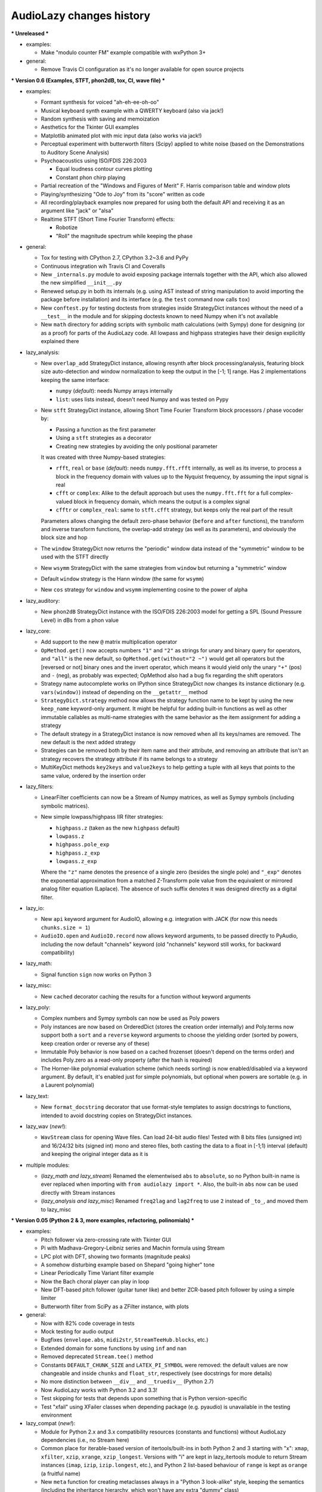 ..
  This file is part of AudioLazy, the signal processing Python package.
  Copyright (C) 2012-2016 Danilo de Jesus da Silva Bellini

  AudioLazy is free software: you can redistribute it and/or modify
  it under the terms of the GNU General Public License as published by
  the Free Software Foundation, version 3 of the License.

  This program is distributed in the hope that it will be useful,
  but WITHOUT ANY WARRANTY; without even the implied warranty of
  MERCHANTABILITY or FITNESS FOR A PARTICULAR PURPOSE. See the
  GNU General Public License for more details.

  You should have received a copy of the GNU General Public License
  along with this program. If not, see <http://www.gnu.org/licenses/>.

AudioLazy changes history
-------------------------

*** Unreleased ***

+ examples:

  - Make "modulo counter FM" example compatible with wxPython 3+

+ general:

  - Remove Travis CI configuration as it's no longer available
    for open source projects

*** Version 0.6 (Examples, STFT, phon2dB, tox, CI, wave file) ***

+ examples:

  - Formant synthesis for voiced "ah-eh-ee-oh-oo"
  - Musical keyboard synth example with a QWERTY keyboard (also via jack!)
  - Random synthesis with saving and memoization
  - Aesthetics for the Tkinter GUI examples
  - Matplotlib animated plot with mic input data (also works via jack!)
  - Perceptual experiment with butterworth filters (Scipy) applied to white
    noise (based on the Demonstrations to Auditory Scene Analysis)
  - Psychoacoustics using ISO/FDIS 226:2003

    * Equal loudness contour curves plotting
    * Constant phon chirp playing

  - Partial recreation of the "Windows and Figures of Merit" F. Harris
    comparison table and window plots
  - Playing/synthesizing "Ode to Joy" from its "score" written as code
  - All recording/playback examples now prepared for using both the default
    API and receiving it as an argument like "jack" or "alsa"
  - Realtime STFT (Short Time Fourier Transform) effects:

    * Robotize
    * "Roll" the magnitude spectrum while keeping the phase

+ general:

  - Tox for testing with CPython 2.7, CPython 3.2~3.6 and PyPy
  - Continuous integration wih Travis CI and Coveralls
  - New ``_internals.py`` module to avoid exposing package internals together
    with the API, which also allowed the new simplified ``__init__.py``
  - Renewed setup.py in both its internals (e.g. using AST instead of
    string manipulation to avoid importing the package before installation)
    and its interface (e.g. the ``test`` command now calls ``tox``)
  - New ``conftest.py`` for testing doctests from strategies inside
    StrategyDict instances without the need of a ``__test__`` in the module
    and for skipping doctests known to need Numpy when it's not available
  - New ``math`` directory for adding scripts with symbolic math calculations
    (with Sympy) done for designing (or as a proof) for parts of the
    AudioLazy code. All lowpass and highpass strategies have their design
    explicitly explained there

+ lazy_analysis:

  - New ``overlap_add`` StrategyDict instance, allowing resynth after block
    processing/analysis, featuring block size auto-detection and window
    normalization to keep the output in the [-1; 1] range. Has 2
    implementations keeping the same interface:

    * ``numpy`` (*default*): needs Numpy arrays internally
    * ``list``: uses lists instead, doesn't need Numpy and was tested on Pypy

  - New ``stft`` StrategyDict instance, allowing Short Time Fourier Transform
    block processors / phase vocoder by:

    * Passing a function as the first parameter
    * Using a ``stft`` strategies as a decorator
    * Creating new strategies by avoiding the only positional parameter

    It was created with three Numpy-based strategies:

    * ``rfft``, ``real`` or ``base`` (*default*): needs ``numpy.fft.rfft``
      internally, as well as its inverse, to process a block in the
      frequency domain with values up to the Nyquist frequency, by assuming
      the input signal is real
    * ``cfft`` or ``complex``: Alike to the default approach but uses the
      ``numpy.fft.fft`` for a full complex-valued block in frequency domain,
      which means the output is a complex signal
    * ``cfftr`` or ``complex_real``: same to ``stft.cfft`` strategy, but
      keeps only the real part of the result

    Parameters allows changing the default zero-phase behavior (``before``
    and ``after`` functions), the transform and inverse transform functions,
    the overlap-add strategy (as well as its parameters), and obviously the
    block size and hop

  - The ``window`` StrategyDict now returns the "periodic" window data
    instead of the "symmetric" window to be used with the STFT directly
  - New ``wsymm`` StrategyDict with the same strategies from ``window`` but
    returning a "symmetric" window
  - Default ``window`` strategy is the Hann window (the same for ``wsymm``)
  - New ``cos`` strategy for ``window`` and ``wsymm`` implementing cosine to
    the power of alpha

+ lazy_auditory:

  - New ``phon2dB`` StrategyDict instance with the ISO/FDIS 226:2003 model
    for getting a SPL (Sound Pressure Level) in dBs from a phon value

+ lazy_core:

  - Add support to the new ``@`` matrix multiplication operator
  - ``OpMethod.get()`` now accepts numbers ``"1"`` and ``"2"`` as strings for
    unary and binary query for operators, and ``"all"`` is the new default, so
    ``OpMethod.get(without="2 ~")`` would get all operators but the [reversed
    or not] binary ones and the invert operator, which means it would yield
    only the unary ``"+"`` (pos) and ``-`` (neg), as probably was expected;
    OpMethod also had a bug fix regarding the shift operators
  - Strategy name autocomplete works on IPython since StrategyDict now
    changes its instance dictionary (e.g. ``vars(window)``) instead of
    depending on the ``__getattr__`` method
  - ``StrategyDict.strategy`` method now allows the strategy function name to
    be kept by using the new ``keep_name`` keyword-only argument. It might be
    helpful for adding built-in functions as well as other immutable
    callables as multi-name strategies with the same behavior as the item
    assignment for adding a strategy
  - The default strategy in a StrategyDict instance is now removed when all
    its keys/names are removed. The new default is the next added strategy
  - Strategies can be removed both by their item name and their attribute,
    and removing an attribute that isn't an strategy recovers the strategy
    attribute if its name belongs to a strategy
  - MultiKeyDict methods ``key2keys`` and ``value2keys`` to help getting a
    tuple with all keys that points to the same value, ordered by the
    insertion order

+ lazy_filters:

  - LinearFilter coefficients can now be a Stream of Numpy matrices, as well
    as Sympy symbols (including symbolic matrices).
  - New simple lowpass/highpass IIR filter strategies:

    * ``highpass.z`` (taken as the new ``highpass`` default)
    * ``lowpass.z``
    * ``highpass.pole_exp``
    * ``highpass.z_exp``
    * ``lowpass.z_exp``

    Where the ``"z"`` name denotes the presence of a single zero (besides the
    single pole) and ``"_exp"`` denotes the exponential approximation from
    a matched Z-Transform pole value from the equivalent or mirrored analog
    filter equation (Laplace). The absence of such suffix denotes it was
    designed directly as a digital filter.

+ lazy_io:

  - New ``api`` keyword argument for AudioIO, allowing e.g. integration with
    JACK (for now this needs ``chunks.size = 1``)
  - ``AudioIO.open`` and ``AudioIO.record`` now allows keyword arguments, to
    be passed directly to PyAudio, including the now default "channels"
    keyword (old "nchannels" keyword still works, for backward compatibility)

+ lazy_math:

  - Signal function ``sign`` now works on Python 3

+ lazy_misc:

  - New ``cached`` decorator caching the results for a function without
    keyword arguments

+ lazy_poly:

  - Complex numbers and Sympy symbols can now be used as Poly powers
  - Poly instances are now based on OrderedDict (stores the creation order
    internally) and Poly.terms now support both a ``sort`` and a ``reverse``
    keyword arguments to choose the yielding order (sorted by powers, keep
    creation order or reverse any of these)
  - Immutable Poly behavior is now based on a cached frozenset (doesn't depend
    on the terms order) and includes Poly.zero as a read-only property (after
    the hash is required)
  - The Horner-like polynomial evaluation scheme (which needs sorting) is now
    enabled/disabled via a keyword argument. By default, it's enabled just for
    simple polynomials, but optional when powers are sortable (e.g. in a
    Laurent polynomial)

+ lazy_text:

  - New ``format_docstring`` decorator that use format-style templates to
    assign docstrings to functions, intended to avoid docstring copies on
    StrategyDict instances.

+ lazy_wav (*new!*):

  - ``WavStream`` class for opening Wave files. Can load 24-bit audio files!
    Tested with 8 bits files (unsigned int) and 16/24/32 bits (signed int)
    mono and stereo files, both casting the data to a float in [-1;1) interval
    (default) and keeping the original integer data as it is

+ multiple modules:

  - (*lazy_math and lazy_stream*) Renamed the elementwised ``abs`` to
    ``absolute``, so no Python built-in name is ever replaced when importing
    with ``from audiolazy import *``. Also, the built-in ``abs`` now can be
    used directly with Stream instances
  - (*lazy_analysis and lazy_misc*) Renamed ``freq2lag`` and ``lag2freq`` to
    use ``2`` instead of ``_to_``, and moved them to lazy_misc


*** Version 0.05 (Python 2 & 3, more examples, refactoring, polinomials) ***

+ examples:

  - Pitch follower via zero-crossing rate with Tkinter GUI
  - Pi with Madhava-Gregory-Leibniz series and Machin formula using Stream
  - LPC plot with DFT, showing two formants (magnitude peaks)
  - A somehow disturbing example based on Shepard "going higher" tone
  - Linear Periodically Time Variant filter example
  - Now the Bach choral player can play in loop
  - New DFT-based pitch follower (guitar tuner like) and better ZCR-based
    pitch follower by using a simple limiter
  - Butterworth filter from SciPy as a ZFilter instance, with plots

+ general:

  - Now with 82% code coverage in tests
  - Mock testing for audio output
  - Bugfixes (``envelope.abs``, ``midi2str``, ``StreamTeeHub.blocks``, etc.)
  - Extended domain for some functions by using ``inf`` and ``nan``
  - Removed deprecated ``Stream.tee()`` method
  - Constants ``DEFAULT_CHUNK_SIZE`` and ``LATEX_PI_SYMBOL`` were removed:
    the default values are now changeable and inside ``chunks`` and
    ``float_str``, respectively (see docstrings for more details)
  - No more distinction between ``__div__`` and ``__truediv__`` (Python 2.7)
  - Now AudioLazy works with Python 3.2 and 3.3!
  - Test skipping for tests that depends upon something that is Python
    version-specific
  - Test "xfail" using XFailer classes when depending package (e.g. pyaudio)
    is unavailable in the testing environment

+ lazy_compat (*new!*):

  - Module for Python 2.x and 3.x compatibility resources (constants
    and functions) without AudioLazy dependencies (i.e., no Stream here)
  - Common place for iterable-based version of itertools/built-ins in both
    Python 2 and 3 starting with "x": ``xmap``, ``xfilter``, ``xzip``,
    ``xrange``, ``xzip_longest``. Versions with "i" are kept in lazy_itertools
    module to return Stream instances (``imap``, ``izip``, ``izip.longest``,
    etc.), and Python 2 list-based behaviour of ``range`` is kept as
    ``orange`` (a fruitful name)
  - New ``meta`` function for creating metaclasses always in a "Python 3
    look-alike" style, keeping the semantics (including the inheritance
    hierarchy, which won't have any extra "dummy" class)

+ lazy_core:

  - New ``OpMethod`` class with 33 operator method instances and querying
  - Changed ``AbstractOperatorOverloaderMeta`` to the new OpMethod-based
    interface
  - Now StrategyDict changes the module ``__test__`` so that doctests from
    strategies are found by the doctest finder.

+ lazy_filters:

  - ZFilter instances are now better prepared for Stream coeffs and
    operator-based filter creation, as well as a new copy helper method
  - Filters are now hashable (e.g., they can be used in sets)

+ lazy_io:

  - New RecStream class for recording Stream instances with a ``stop`` method
  - Now chunks is a StrategyDict here, instead of two lazy_misc functions
  - Now the default chunk size is stored in chunks.size, and can be changed

+ lazy_itertools:

  - New ``accumulate`` itertool from Python 3, available also in Python 2
    yielding a Stream. This is a new StrategyDict with one more strategy in
    Python 3
  - Strategy ``chain.from_iterable`` is now available (Stream version
    itertool), and ``chain`` is now a StrategyDict
  - Now ``izip`` is a StrategyDict, with ``izip.smallest`` (*default*) and
    ``izip.longest`` strategies

+ lazy_misc:

  - New ``rint`` for "round integer" operations as well as other higher step
    integer quantization
  - Now ``almost_eq`` is a single StrategyDict with both ``bits`` (*default*,
    comparison by significand/mantissa bits) and ``diff`` (absolute value
    difference) strategies

+ lazy_poly:

  - New ``x`` Poly object (to be used like the ``z`` ZFilter instance)
  - Waring-Lagrange polynomial interpolator StrategyDict
  - General resample based on Waring-Lagrange interpolators, working with
    time-varying sample rate
  - New methods ``Poly.is_polynomial()`` and ``Poly.is_laurent()``
  - New property ``Poly.order`` for common polynomials
  - Now ``Poly.integrate()`` and ``Poly.diff()`` methods returns Poly
    instances, and the ``zero`` from the caller Poly is always kept in
    result (this includes many bugfixes)
  - Poly instances are now better prepared for Stream coeffs and evaluation,
    including a helper ``Poly.copy()`` method
  - Poly is now hashable and have __setitem__ (using both isn't allowed for
    the same instance)

+ lazy_stream:

  - Stream.take now accepts floats, so with first ``sHz`` output as
    ``s`` (for second) you can now use ``my_stream.take(20 * s)`` directly,
    as well as a "take all" feature ``my_stream.take(inf)``
  - New ``Stream.peek()`` method, allowing taking items while keeping them
    as the next to be yielded by the Stream or StreamTeeHub
  - New ``Stream.skip()`` method for neglecting the leading items without
    storing them
  - New ``Stream.limit()`` method, to enforce a maximum "length"
  - StreamTeeHub methods ``skip()``, ``limit()``, ``append()``, ``map()`` and
    ``filter()`` returns the modified copy as a Stream instance (i.e., works
    like ``Stream(my_stream_tee_hub).method_name()``)
  - Control over the module name in ``tostream`` (needed for lazy_itertools)

+ lazy_synth:

  - Input "dur" in ``ones()``, ``zeros()``, ``white_noise()`` and
    ``impulse()`` now can be inf (besides None)
  - Impulse now have ``one=1.`` and ``zero=0.`` arguments
  - New ``gauss_noise`` for Normal / Gaussian-distributed noise
  - White-noise limits parametrization

+ lazy_text (*new!*):

  - Got all text/string formatting functions from lazy_misc
  - Namespace clean-up: new StrategyDict ``float_str`` embraces older
    rational/pi/auto formatters in one instance

*** Version 0.04 (Documentation, LPC, Plots!) ***

+ examples:

  - Random Bach Choral playing example (needs Music21 corpus)

+ general:

  - Sphinx documentation!
  - Self-generated package and module summary at the docstring
  - Integration with NumPy (tested on 1.5.0, 1.6.1 and 1.6.2) and MatPlotLib
    (tested on 1.0.1 and 1.2.0)
  - More docstrings and doctests, besides lots of corrections
  - Itemized package description, installation instructions and getting
    started examples with plots in README.rst
  - Now with 5400+ tests and 75% code coverage

+ lazy_analysis:

  - One-dimensional autocorrelation function with ``acorr`` and lag
    "covariance" (due to lpc.covar) with ``lag_matrix``
  - DFT for any frequency, given a block
  - Three envelope filtering strategies (time domain)
  - Three moving average filter strategies
  - Signal clipping function
  - Signal unwrap, defaults to the ``2 * pi`` radians range but configurable
    to other units and max signal difference allowed
  - New AMDF algorithm as a non-linear filter

+ lazy_core:

  - StrategyDict instances now are singletons of a new class, which have
    lazy non-memoized docstrings based on their contents

+ lazy_filters:

  - ZFilter composition/substitution, e.g., ``(1 + z ** -1)(1 / z)`` results
    to the ZFilter instance ``1 + z``
  - New LinearFilter.plot() directly plots the frequency response of a LTI
    filter to a MatPlotLib figure. Configurable:

    * Linear (*default*) or logarithmic frequency scale
    * Linear, squared or dB (*default*) magnitude scale
    * Plots together the DFT of a given block, if needed. Useful for LPC
    * Phase unwrapping (defaults to True)
    * Allows frequency in Hz and in rad/sample. When using radians units,
      the tick locator is based on ``pi``, as well as the formatter

  - New LinearFilter.zplot() for plotting the zero-pole plane of a LTI filter
    directly into a MatPlotLib figure
  - New LinearFilterProperties read-only properties ``numpolyz`` and
    ``denpolyz`` returning polynomials based on ``x = z`` instead of the
    polynomials based on ``x = z ** -1`` returned from ``numpoly`` and
    ``denpoly``
  - New LinearFilter properties ``poles`` and ``zeros``, based on NumPy
  - New class ``FilterList`` for filter grouping with a ``callables``
    property, for casting from lists with constant gain values as filters.
    It is an instance of ``FilterListMeta`` (old CascadeFilterMeta), and
    CascadeFilter now inherits from this FilterList
  - More LinearFilter behaviour into FilterList: Plotting (``plot`` and
    ``zplot``), ``poles``, ``zeros``, ``is_lti`` and ``is_causal``
  - New ``ParallelFilter`` class, inheriting from FilterList
  - Now comb is a StrategyDict too, with 3 strategies:

    * ``comb.fb`` (*default*): Feedback comb filter (IIR or time variant)
    * ``comb.tau``: Same to the feedback strategy, but with a time decay
      ``tau`` parameter (time in samples up to ``1/e`` amplitude, or
      -8.686 dB) instead of a gain ``alpha``
    * ``comb.ff``: Feed-forward comb filter (FIR or time variant)

+ lazy_lpc (*new!*):

  - Linear Predictive Coding (LPC) coefficients as a ZFilter from:

    * ``lpc.autocor`` (*default*): Auto-selects autocorrelation implementation
      (Faster)
    * ``lpc.nautocor``: Autocorrelation, with linear system solved by NumPy
      (Safer)
    * ``lpc.kautocor``: Autocorrelation, using the Levinson-Durbin algorithm
    * ``lpc.covar`` or ``lpc.ncovar``: Covariance, with linear system solved
      by NumPy
    * ``lpc.kcovar``: Covariance, slower. Mainly for those without NumPy
    * ``levinson_durbin``: Same to the ``lpc.kautocor``, but with the
      autocorrelation vector as the input, not the signal data

  - Toeplitz matrix as a list of lists
  - Partial correlation coefficients (PARCOR) or reflection coefficients
  - Line Spectral Frequencies (LSF)
  - Stability testers for filters with LSF and PARCOR

+ lazy_math:

  - New ``sign`` gets the sign of a given sequence.

+ lazy_midi:

  - Completed converters between frequency (in hertz), string and MIDI pitch
    numbers
  - New ``octaves`` for finding all octaves in a frequency range given one
    frequency

+ lazy_misc:

  - New ``rational_formatter``: casts floats to strings, perhaps with a symbol
    string as multiplier
  - New ``pi_formatter``: same to ``rational_formatter``, but with the symbol
    fixed to pi, mainly for use in MatPlotLib labels

+ lazy_poly:

  - New Poly.roots property, based on NumPy

+ lazy_stream:

  - Streamix class for mixing Streams based on delta starting times,
    automatically managing the need for multiple "tracks"

+ lazy_synth:

  - Karplus-Strong algorithm now uses ``tau`` time decay constant instead of
    the comb filter ``alpha`` gain.


*** Version 0.03 (Time variant filters, examples, etc.. Major changes!) ***

+ examples (*new!*):

  - Gammatone frequency and impulse response plots example
  - FM synthesis example for benchmarking with CPython and PyPy
  - Simple I/O wire example, connecting the input directly to the output
  - Modulo Counter graphics w/ FM synthesis audio in a wxPython application
  - Window functions plot example (all window strategies)

+ general:

  - Namespace cleanup with __all__
  - Lots of optimization and refactoring, also on tests and setup.py
  - Better docstrings and README.rst
  - Doctests (with pytest) and code coverage (needs pytest-cov)
  - Now with 5200+ tests and 79% code coverage

+ lazy_analysis (*new!*):

  - New ``window`` StrategyDict instance, with:

    * Hamming (*default*)
    * Hann
    * Rectangular
    * Bartlett (triangular with zero endpoints)
    * Triangular (without zeros)
    * Blackman

+ lazy_auditory (*new!*):

  - Two ERB (Equivalent Rectangular Bandwidth) models (both by Glasberg and
    Moore)
  - Function to find gammatone bandwidth from ERB for any gammatone order
  - Three gammatone filter implementations: sampled impulse response, Slaney,
    Klapuri

+ lazy_core:

  - MultiKeyDict: an "inversible" dict (i.e., a dict whose values must be
    hashable) that may have several keys for each value
  - StrategyDict: callable dict to store multiple function implementations
    in. Inherits from MultiKeyDict, so the same strategy may have multiple
    names. It's also an iterable on its values (functions)

+ lazy_filters:

  - LTI and LTIFreq no longer exists! They were renamed to LinearFilter and
    ZFilter since filters now can have Streams as coefficients (they don't
    need to be "Time Invariant" anymore)
  - Linear filters are now iterables, allowing:

    * Comparison with almost_eq like ``assert almost_eq(filt1, filt2)``
    * Expression like ``numerator_data, denominator_data = filt``, where
      each data is a list of pairs that can be used as input for Poly,
      LinearFilter or ZFilter

  - LinearFilterProperties class, implementing numlist, denlist, numdict and
    dendict, besides numerator and denominator, from numpoly and denpoly
  - Comparison "==" and "!=" are now strict
  - CascadeFilter: list of filters that behave as a filter
  - LinearFilter.__call__ now has the "zero" optional argument (allows
    non-float)
  - LinearFilter.__call__ memory input can be a function or a Stream
  - LinearFilter.linearize: linear interpolated delay-line from fractional
    delays
  - Feedback comb filter
  - 4 resonator filter models with 2-poles with exponential approximation
    for finding the radius from the bandwidth
  - Simple one pole lowpass and highpass filters

+ lazy_io:

  - AudioIO.record method, creating audio Stream instances from device data

+ lazy_itertools:

  - Now with a changed tee function that allows not-iterable inputs,
    helpful to let the same code work with Stream instances and constants

+ lazy_math (*new!*):

  - dB10, dB20 functions for converting amplitude (squared or linear,
    respectively) to logarithmic dB (power) values from complex-numbers
    (like the ones returned by LinearFilter.freq_response)
  - Most functions from math module, but working decorated with elementwise
    (``sin``, ``cos``, ``sqrt``, etc.), and the constants ``e`` and ``pi``
  - Other functions: ``factorial``, ``ln`` (the ``log`` from math), ``log2``,
    ``cexp`` (the ``exp`` from cmath) and ``phase`` (from cmath)

+ lazy_midi:

  - MIDI pitch numbers and Hz frequency converters from strings like "C#4"

+ lazy_misc:

  - Elementwise decorator now based on both argument keyword and position

+ lazy_poly:

  - Horner-like scheme for Poly.__call__ evaluation
  - Poly now can have Streams as coefficients
  - Comparison "==" and "!=" are now strict

+ lazy_stream:

  - Methods and attributes from Stream elements can be used directly,
    elementwise, like ``my_stream.imag`` and ``my_stream.conjugate()`` in a
    stream with complex numbers
  - New thub() function and StreamTeeHub class: tee (or "T") hub auto-copier
    to help working with Stream instances *almost* the same way as you do with
    numbers

+ lazy_synth:

  - Karplus-Strong synthesis algorithm
  - ADSR envelope
  - Impulse, ones, zeros/zeroes and white noise Stream generator
  - Faster sinusoid not based on the TableLookup class


*** Version 0.02 (Interactive Stream objects & Table lookup synthesis!) ***

+ general:

  - 10 new tests

+ lazy_midi (*new!*):

  - MIDI to frequency (Hz) conversor

+ lazy_misc:

  - sHz function for explicit time (s) and frequency (Hz) units conversion

+ lazy_stream:

  - Interactive processing with ControlStream instances
  - Stream class now allows inheritance

+ lazy_synth (*new!*):

  - TableLookup class, with sinusoid and sawtooth instances
  - Endless counter with modulo, allowing Stream inputs, mainly created for
    TableLookup instances
  - Line, fade in, fade out, ADS attack with endless sustain


*** Version 0.01 (First "pre-alpha" version!) ***

+ general:

  - 4786 tests (including parametrized tests), based on pytest

+ lazy_core:

  - AbstractOperatorOverloaderMeta class to help massive operator
    overloading as needed by Stream, Poly and LTIFreq (now ZFilter) classes

+ lazy_filters:

  - LTI filters, callable objects with operators and derivatives, returning
    Stream instances
  - Explicit filter formulas with the ``z`` object, e.g.
    ``filt = 1 / (.5 + z ** -1)``

+ lazy_io:

  - Multi-thread audio playing (based on PyAudio), with context manager
    interface

+ lazy_itertools:

  - Stream-based version of all itertools

+ lazy_misc:

  - Block-based processing, given size and (optionally) hop
  - Simple zero padding generator
  - Elementwise decorator for functions
  - Bit-based and diff-based "almost equal" comparison function for floats
    and iterables with floats. Also works with (finite) generators

+ lazy_poly:

  - Poly: polynomials based on dictionaries, with list interface and
    operators

+ lazy_stream:

  - Stream: each instance is basically a generator with elementwise
    operators
  - Decorator ``tostream`` so generator functions can return Stream objects

